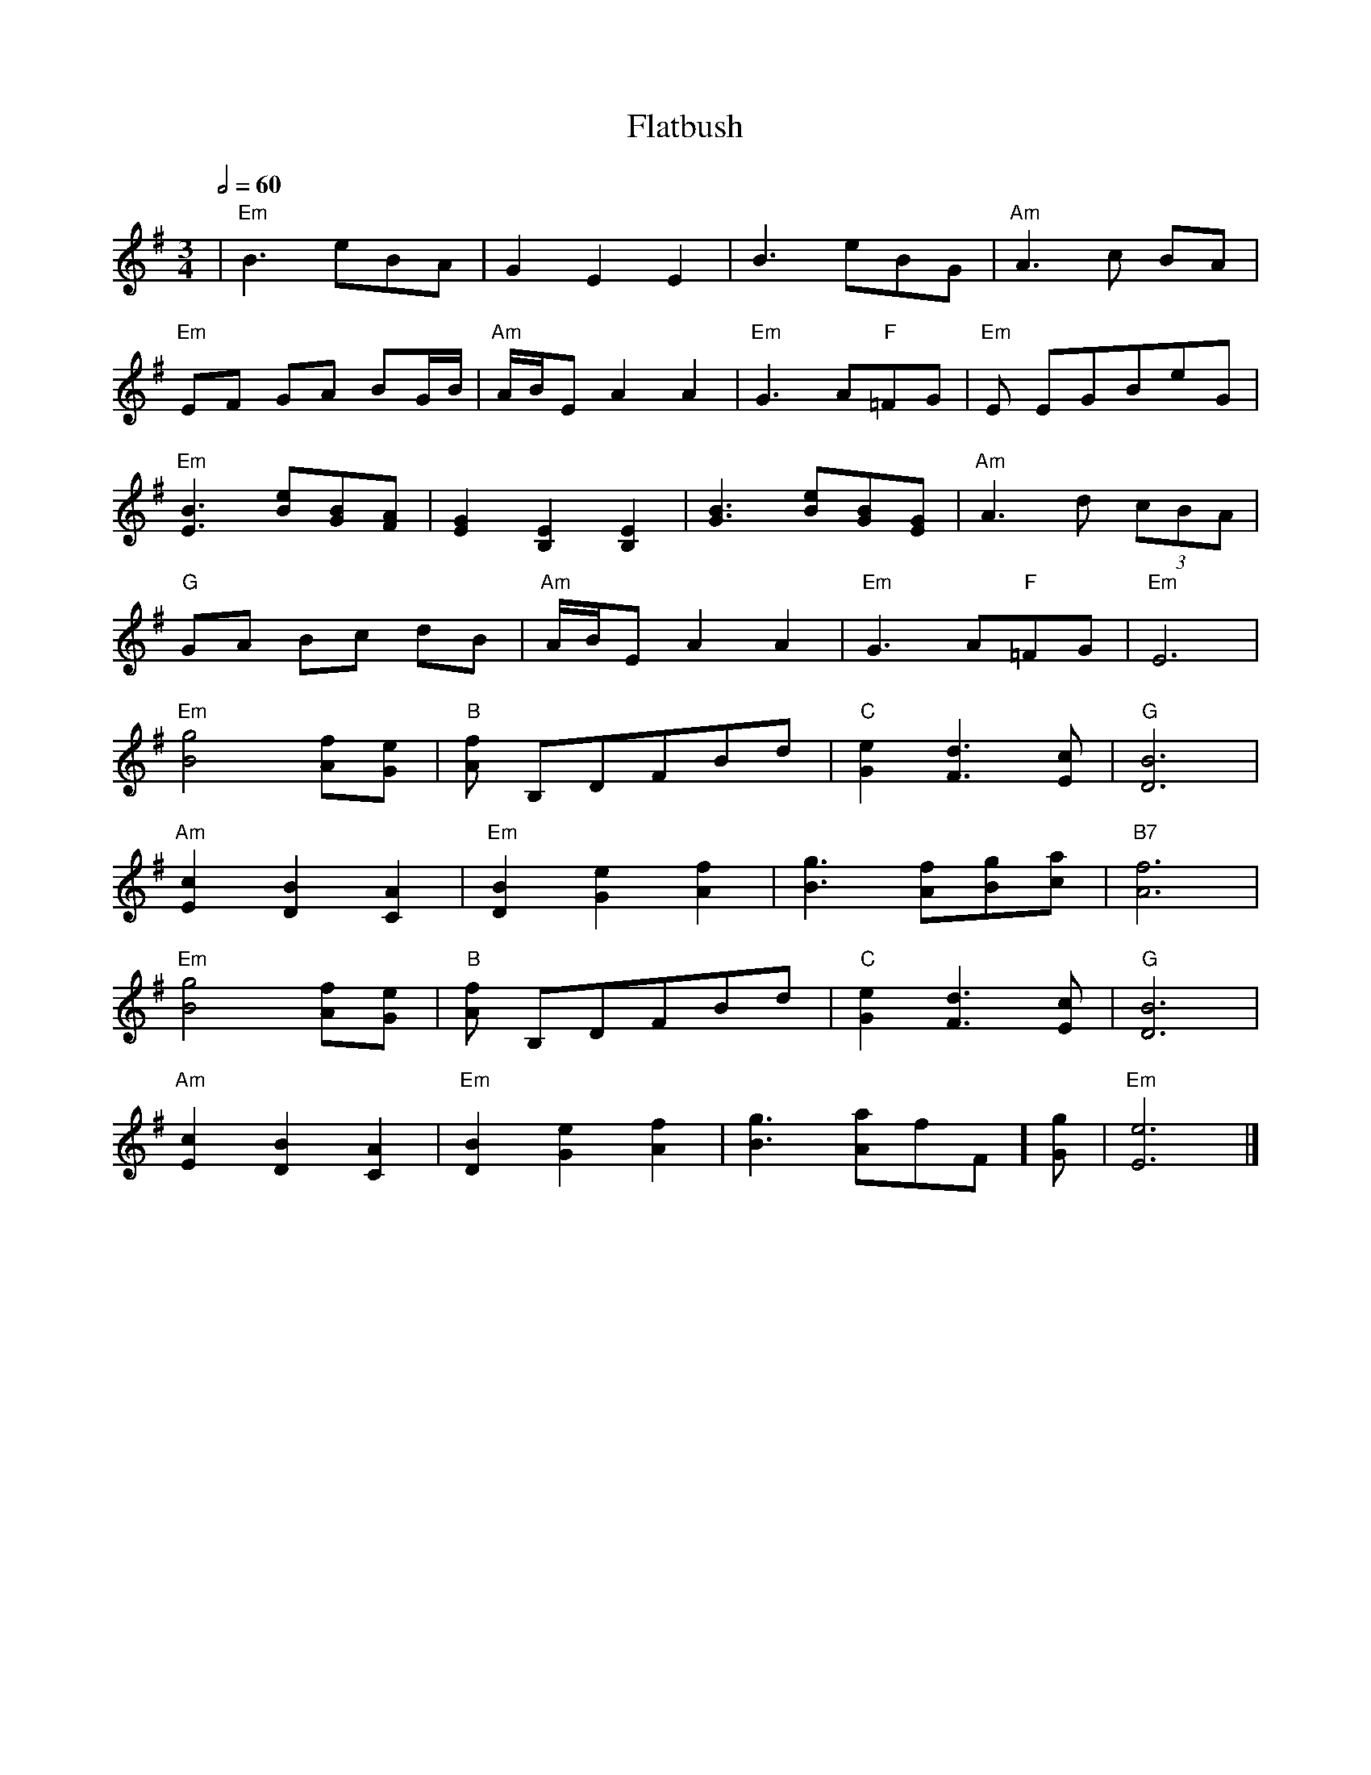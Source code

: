X: 5
T: Flatbush
R: waltz
M: 3/4
L: 1/8
K: Emin
Q:1/2=60
| "Em"B3 eBA | G2 E2 E2 | B3 eBG | "Am"A3 c BA |
 "Em"EF GA BG/2B/2 | "Am"A/2B/2E A2 A2 | "Em"G3 A"F"=FG | "Em"E EGBeG |
 "Em"[B3 E3] [eB][BG][AF]| [G2E2] [E2B,2] [E2B,2] | [B3G3] [eB][BG][GE] | "Am"A3 d (3cBA |
 "G"GA Bc dB | "Am"A/2B/2E A2 A2 | "Em"G3 A"F"=FG | "Em"E6 |
 "Em"[g4B4] [fA][eG] | "B"[fA] B,DFBd | "C"[e2G2] [d3F3][cE] | "G"[B6D6] |
 "Am"[c2E2] [B2D2] [A2C2] | "Em"[B2D2] [e2G2] [f2A2] | [g3B3] [fA][gB][ac] | "B7"[f6A6] |
 "Em"[g4B4] [fA][eG] | "B"[fA] B,DFBd | "C"[e2G2] [d3F3][cE] | "G"[B6D6] |
 "Am"[c2E2] [B2D2] [A2C2] | "Em"[B2D2] [e2G2] [f2A2] | [g3B3] [aA]"F"=[fF][gG]| "Em"[e6E6] |]
